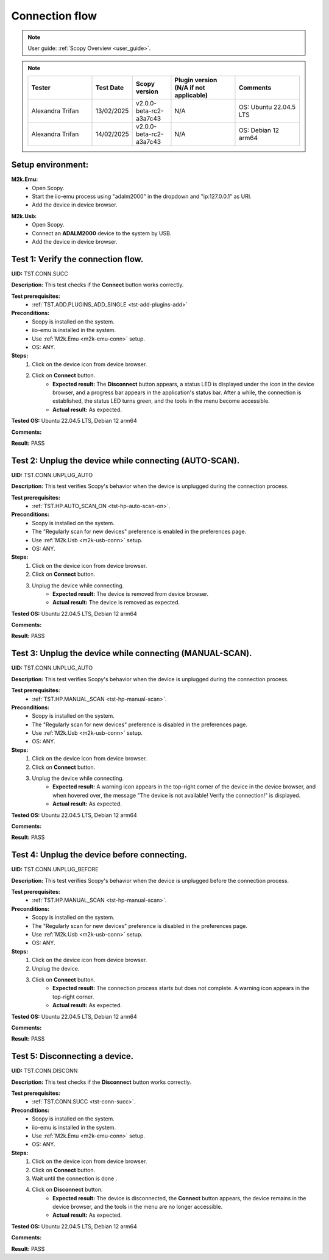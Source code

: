 .. _connection_tests:

Connection flow
===============

.. note::

    User guide: :ref:`Scopy Overview <user_guide>`.

.. note::
    .. list-table:: 
       :widths: 50 30 30 50 50
       :header-rows: 1

       * - Tester
         - Test Date
         - Scopy version
         - Plugin version (N/A if not applicable)
         - Comments
       * - Alexandra Trifan
         - 13/02/2025
         - v2.0.0-beta-rc2-a3a7c43
         - N/A
         - OS: Ubuntu 22.04.5 LTS
       * - Alexandra Trifan
         - 14/02/2025
         - v2.0.0-beta-rc2-a3a7c43
         - N/A
         - OS: Debian 12 arm64

Setup environment:
------------------

.. _m2k-emu-conn:

**M2k.Emu:**
    - Open Scopy.
    - Start the iio-emu process using "adalm2000" in the dropdown and 
      "ip:127.0.0.1" as URI.
    - Add the device in device browser.

.. _m2k-usb-conn:

**M2k.Usb:**
    - Open Scopy.
    - Connect an **ADALM2000** device to the system by USB.
    - Add the device in device browser.

.. _tst-conn-succ:

Test 1: Verify the connection flow.
-----------------------------------

**UID:** TST.CONN.SUCC

**Description:** This test checks if the **Connect** button works correctly.

**Test prerequisites:** 
    - :ref:`TST.ADD.PLUGINS_ADD_SINGLE <tst-add-plugins-add>`

**Preconditions:**
    - Scopy is installed on the system.
    - iio-emu is installed in the system.
    - Use :ref:`M2k.Emu <m2k-emu-conn>` setup.
    - OS: ANY.

**Steps:**
    1. Click on the device icon from device browser.
    2. Click on **Connect** button.
        - **Expected result:** The **Disconnect** button appears, a status LED 
          is displayed under the icon in the device browser, and a progress bar 
          appears in the application's status bar. After a while, the connection 
          is established, the status LED turns green, and the tools in the menu 
          become accessible. 
        - **Actual result:** As expected.

..
  Actual test result goes here.
..

**Tested OS:** Ubuntu 22.04.5 LTS, Debian 12 arm64

..
  Details about the tested OS goes here.

**Comments:**

..
  Any comments about the test goes here.

**Result:** PASS

..
  The result of the test goes here (PASS/FAIL).


Test 2: Unplug the device while connecting (AUTO-SCAN).
-------------------------------------------------------

**UID:** TST.CONN.UNPLUG_AUTO

**Description:** This test verifies Scopy's behavior when the device is 
unplugged during the connection process.

**Test prerequisites:** 
    - :ref:`TST.HP.AUTO_SCAN_ON <tst-hp-auto-scan-on>`.

**Preconditions:**
    - Scopy is installed on the system.
    - The "Regularly scan for new devices" preference is enabled in the 
      preferences page.
    - Use :ref:`M2k.Usb <m2k-usb-conn>` setup.
    - OS: ANY.

**Steps:**
    1. Click on the device icon from device browser.
    2. Click on **Connect** button.
    3. Unplug the device while connecting. 
        - **Expected result:** The device is removed from device browser. 
        - **Actual result:** The device is removed as expected.

..
  Actual test result goes here.
..

**Tested OS:** Ubuntu 22.04.5 LTS, Debian 12 arm64

..
  Details about the tested OS goes here.

**Comments:**

..
  Any comments about the test goes here.

**Result:** PASS

..
  The result of the test goes here (PASS/FAIL).


Test 3: Unplug the device while connecting (MANUAL-SCAN).
---------------------------------------------------------

**UID:** TST.CONN.UNPLUG_AUTO

**Description:** This test verifies Scopy's behavior when the device is 
unplugged during the connection process.

**Test prerequisites:**
    - :ref:`TST.HP.MANUAL_SCAN <tst-hp-manual-scan>`.

**Preconditions:**
    - Scopy is installed on the system.
    - The "Regularly scan for new devices" preference is disabled in the 
      preferences page.
    - Use :ref:`M2k.Usb <m2k-usb-conn>` setup.
    - OS: ANY.

**Steps:**
    1. Click on the device icon from device browser.
    2. Click on **Connect** button.
    3. Unplug the device while connecting. 
        - **Expected result:** A warning icon appears in the top-right corner 
          of the device in the device browser, and when hovered over, the 
          message "The device is not available! Verify the connection!" is 
          displayed.
        - **Actual result:** As expected.

..
  Actual test result goes here.
..

**Tested OS:** Ubuntu 22.04.5 LTS, Debian 12 arm64

..
  Details about the tested OS goes here.

**Comments:**

..
  Any comments about the test goes here.

**Result:** PASS

..
  The result of the test goes here (PASS/FAIL).


Test 4: Unplug the device before connecting.
--------------------------------------------

**UID:** TST.CONN.UNPLUG_BEFORE

**Description:** This test verifies Scopy's behavior when the device is 
unplugged before the connection process.

**Test prerequisites:**
    - :ref:`TST.HP.MANUAL_SCAN <tst-hp-manual-scan>`.

**Preconditions:**
    - Scopy is installed on the system.
    - The "Regularly scan for new devices" preference is disabled in the 
      preferences page.
    - Use :ref:`M2k.Usb <m2k-usb-conn>` setup.
    - OS: ANY.

**Steps:**
    1. Click on the device icon from device browser.
    2. Unplug the device. 
    3. Click on **Connect** button.
        - **Expected result:** The connection process starts but does not 
          complete. A warning icon appears in the top-right corner.
        - **Actual result:** As expected.

..
  Actual test result goes here.
..

**Tested OS:** Ubuntu 22.04.5 LTS, Debian 12 arm64

..
  Details about the tested OS goes here.

**Comments:**

..
  Any comments about the test goes here.

**Result:** PASS

..
  The result of the test goes here (PASS/FAIL).


Test 5: Disconnecting a device.
-------------------------------

**UID:** TST.CONN.DISCONN

**Description:** This test checks if the **Disconnect** button works correctly.

**Test prerequisites:**
    - :ref:`TST.CONN.SUCC <tst-conn-succ>`.

**Preconditions:**
    - Scopy is installed on the system.
    - iio-emu is installed in the system.
    - Use :ref:`M2k.Emu <m2k-emu-conn>` setup.
    - OS: ANY.

**Steps:**
    1. Click on the device icon from device browser.
    2. Click on **Connect** button.
    3. Wait until the connection is done .
    4. Click on **Disconnect** button.
        - **Expected result:** The device is disconnected, the **Connect** 
          button appears, the device remains in the device browser, and the 
          tools in the menu are no longer accessible.
        - **Actual result:** As expected.

..
  Actual test result goes here.
..

**Tested OS:** Ubuntu 22.04.5 LTS, Debian 12 arm64

..
  Details about the tested OS goes here.

**Comments:**

..
  Any comments about the test goes here.

**Result:** PASS

..
  The result of the test goes here (PASS/FAIL).